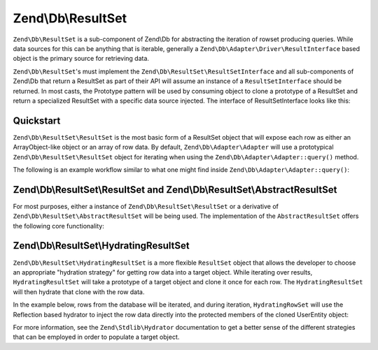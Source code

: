 .. _zend.db.result-set:

Zend\\Db\\ResultSet
===================

``Zend\Db\ResultSet`` is a sub-component of Zend\\Db for abstracting the iteration of rowset producing queries.
While data sources for this can be anything that is iterable, generally a
``Zend\Db\Adapter\Driver\ResultInterface`` based object is the primary source for retrieving data.

``Zend\Db\ResultSet``'s must implement the ``Zend\Db\ResultSet\ResultSetInterface`` and all sub-components of
Zend\\Db that return a ResultSet as part of their API will assume an instance of a ``ResultSetInterface`` should be
returned. In most casts, the Prototype pattern will be used by consuming object to clone a prototype of a ResultSet
and return a specialized ResultSet with a specific data source injected. The interface of ResultSetInterface looks
like this:

.. code-block:: php
   :linenos:

   interface ResultSetInterface extends \Traversable, \Countable
   {
       public function initialize($dataSource);
       public function getFieldCount();
   }

.. _zend.db.result-set.quickstart:

Quickstart
----------

``Zend\Db\ResultSet\ResultSet`` is the most basic form of a ResultSet object that will expose each row as either an
ArrayObject-like object or an array of row data.  By default, ``Zend\Db\Adapter\Adapter`` will use a prototypical
``Zend\Db\ResultSet\ResultSet`` object for iterating when using the ``Zend\Db\Adapter\Adapter::query()`` method.

The following is an example workflow similar to what one might find inside
``Zend\Db\Adapter\Adapter::query()``:

.. code-block:: php
   :linenos:

   use Zend\Db\Adapter\Driver\ResultInterface;
   use Zend\Db\ResultSet\ResultSet;

   $stmt = $driver->createStatement('SELECT * FROM users');
   $stmt->prepare();
   $result = $stmt->execute($parameters);

   if ($result instanceof ResultInterface && $result->isQueryResult()) {
       $resultSet = new ResultSet;
       $resultSet->initialize($result);

       foreach ($resultSet as $row) {
           echo $row->my_column . PHP_EOL;
       }
   }

.. _zend.db.result-set.result-set:

Zend\\Db\\ResultSet\\ResultSet and Zend\\Db\\ResultSet\\AbstractResultSet
---------------------------------------

For most purposes, either a instance of ``Zend\Db\ResultSet\ResultSet`` or a
derivative of ``Zend\Db\ResultSet\AbstractResultSet`` will be being used.  The implementation of
the ``AbstractResultSet`` offers the following core functionality:

.. code-block:: php
   :linenos:

    abstract class AbstractResultSet implements Iterator, ResultSetInterface
    {
        public function initialize($dataSource)
        public function getDataSource()
        public function getFieldCount()

        /** Iterator */
        public function next()
        public function key()
        public function current()
        public function valid()
        public function rewind()

        /** countable */
        public function count()

        /** get rows as array */
        public function toArray()
    }

.. _zend.db.result-set.hydrating-result-set:

Zend\\Db\\ResultSet\\HydratingResultSet
---------------------------------------

``Zend\Db\ResultSet\HydratingResultSet`` is a more flexible ``ResultSet`` object that allows the developer to
choose an appropriate "hydration strategy" for getting row data into a target object. While iterating over
results, ``HydratingResultSet`` will take a prototype of a target object and clone it once for each row.
The ``HydratingResultSet`` will then hydrate that clone with the row data.

In the example below, rows from the database will be iterated, and during iteration, ``HydratingRowSet`` will use
the Reflection based hydrator to inject the row data directly into the protected members of the cloned UserEntity
object:

.. code-block:: php
   :linenos:

   use Zend\Db\Adapter\Driver\ResultInterface;
   use Zend\Db\ResultSet\HydratingResultSet;
   use Zend\Stdlib\Hydrator\Reflection as ReflectionHydrator;

   class UserEntity {
       protected $first_name;
       protected $last_name;
       public function getFirstName() { return $this->first_name; }
       public function getLastName() { return $this->last_name; }
       public function setFirstName($first_name) { $this->first_name = $first_name; }
       public function setLastName($last_name) { $this->last_name = $last_name; }
   }

   $stmt = $driver->createStatement($sql);
   $stmt->prepare($parameters);
   $result = $stmt->execute();

   if ($result instanceof ResultInterface && $result->isQueryResult()) {
       $resultSet = new HydratingResultSet(new ReflectionHydrator, new UserEntity);
       $resultSet->initialize($result);

       foreach ($resultSet as $user) {
           echo $user->getFirstName() . ' ' . $user->getLastName() . PHP_EOL;
       }
   }

For more information, see the ``Zend\Stdlib\Hydrator`` documentation to get a better sense of the different
strategies that can be employed in order to populate a target object.


